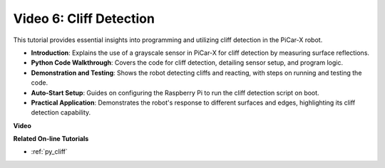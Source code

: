 Video 6: Cliff Detection 
===========================

This tutorial provides essential insights into programming and utilizing cliff detection in the PiCar-X robot.

* **Introduction**: Explains the use of a grayscale sensor in PiCar-X for cliff detection by measuring surface reflections.
* **Python Code Walkthrough**: Covers the code for cliff detection, detailing sensor setup, and program logic.
* **Demonstration and Testing**: Shows the robot detecting cliffs and reacting, with steps on running and testing the code.
* **Auto-Start Setup**: Guides on configuring the Raspberry Pi to run the cliff detection script on boot.
* **Practical Application**: Demonstrates the robot's response to different surfaces and edges, highlighting its cliff detection capability.

**Video**

.. raw:: html

    <iframe width="700" height="500" src="https://www.youtube.com/embed/7-sJsRaBI8Q?si=QVsHZ9oEwLEwRUE5" title="YouTube video player" frameborder="0" allow="accelerometer; autoplay; clipboard-write; encrypted-media; gyroscope; picture-in-picture; web-share" allowfullscreen></iframe>
        
**Related On-line Tutorials**

* :ref:`py_cliff`